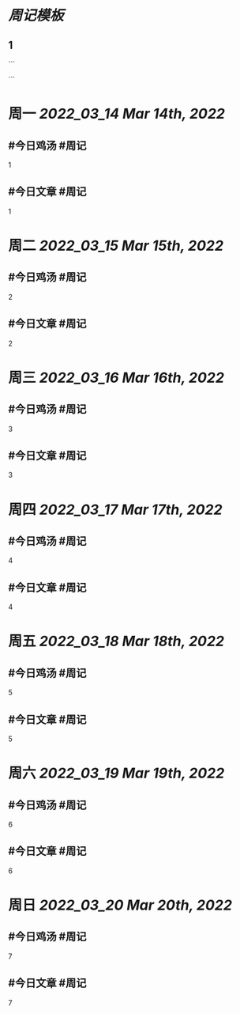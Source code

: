 * [[周记模板]]
:PROPERTIES:
:template: 周记模板
:template-including-parent: false
:END:
** 1
```
#+类型: 2203
#+主页: [[归档202203]]
```

* 周一 [[2022_03_14]] [[Mar 14th, 2022]]
** #今日鸡汤 #周记

1

** #今日文章 #周记

1


* 周二 [[2022_03_15]] [[Mar 15th, 2022]]
** #今日鸡汤 #周记

2


** #今日文章 #周记

2


* 周三 [[2022_03_16]] [[Mar 16th, 2022]]
** #今日鸡汤 #周记

3

** #今日文章 #周记

3


* 周四 [[2022_03_17]] [[Mar 17th, 2022]]
** #今日鸡汤 #周记

4

** #今日文章 #周记

4


* 周五 [[2022_03_18]] [[Mar 18th, 2022]]
** #今日鸡汤 #周记

5

** #今日文章 #周记

5


* 周六 [[2022_03_19]] [[Mar 19th, 2022]]
** #今日鸡汤 #周记

6

** #今日文章 #周记

6


* 周日 [[2022_03_20]] [[Mar 20th, 2022]]
** #今日鸡汤 #周记

7

** #今日文章 #周记

7

